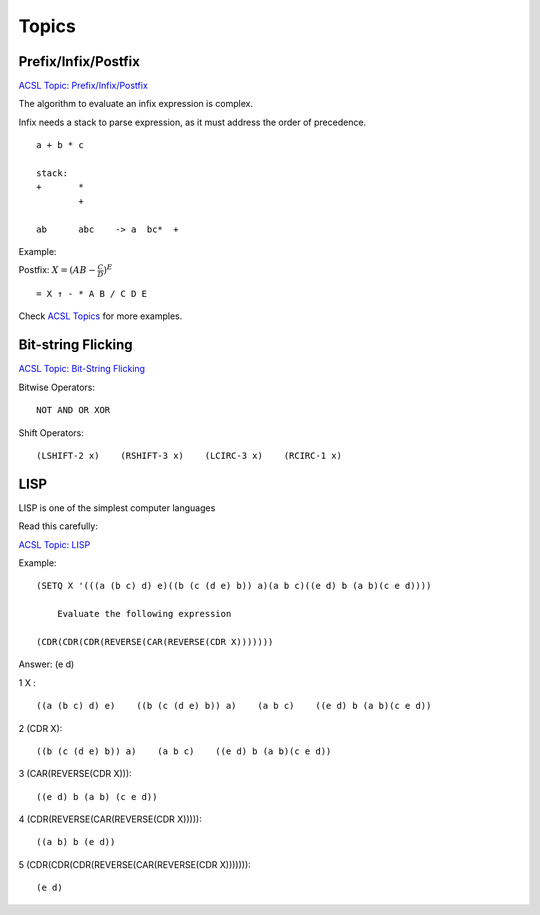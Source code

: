 Topics
======

Prefix/Infix/Postfix
--------------------

`ACSL Topic: Prefix/Infix/Postfix <http://www.categories.acsl.org/wiki/index.php?title=Prefix/Infix/Postfix_Notation>`_

The algorithm to evaluate an infix expression is complex.

Infix needs a stack to parse expression, as it must address the order of precedence.

::

    a + b * c

    stack:
    +       *
            +

    ab      abc    -> a  bc*  +

Example:

Postfix: :math:`X=(AB− \frac{C}{D} )^E`

::

    = X ↑ - * A B / C D E

Check `ACSL Topics <http://www.categories.acsl.org/wiki/index.php?title=Prefix/Infix/Postfix_Notation>`_
for more examples.

Bit-string Flicking
-------------------

`ACSL Topic: Bit-String Flicking <http://www.categories.acsl.org/wiki/index.php?title=Bit-String_Flicking>`_

Bitwise Operators::

    NOT AND OR XOR

Shift Operators::

    (LSHIFT-2 x)    (RSHIFT-3 x)    (LCIRC-3 x)    (RCIRC-1 x)

LISP
----

LISP is one of the simplest computer languages

Read this carefully:

`ACSL Topic: LISP <http://www.categories.acsl.org/wiki/index.php?title=LISP>`_

Example::

    (SETQ X '(((a (b c) d) e)((b (c (d e) b)) a)(a b c)((e d) b (a b)(c e d))))

	Evaluate the following expression

    (CDR(CDR(CDR(REVERSE(CAR(REVERSE(CDR X)))))))


Answer: (e d)

1 X :

::

    ((a (b c) d) e)    ((b (c (d e) b)) a)    (a b c)    ((e d) b (a b)(c e d))

2 (CDR X)::

    ((b (c (d e) b)) a)    (a b c)    ((e d) b (a b)(c e d))

3 (CAR(REVERSE(CDR X)))::

    ((e d) b (a b) (c e d))

4 (CDR(REVERSE(CAR(REVERSE(CDR X)))))::

    ((a b) b (e d))

5 (CDR(CDR(CDR(REVERSE(CAR(REVERSE(CDR X)))))))::

    (e d)
